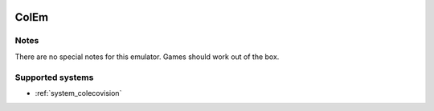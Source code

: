 .. image:: /global/assets/emulators/colem.png
	:width: 25%

.. _emulator_colem:

ColEm
=====

Notes
~~~~~

There are no special notes for this emulator. Games should work out of the box.

Supported systems
~~~~~~~~~~~~~~~~~
- :ref:`system_colecovision`